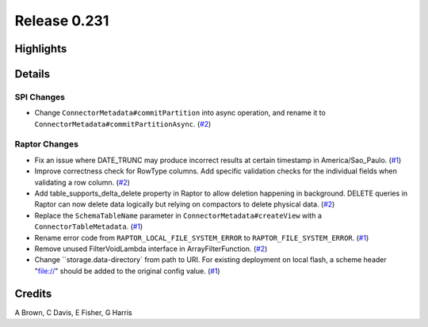 =============
Release 0.231
=============

**Highlights**
==============

**Details**
===========

SPI Changes
___________
* Change ``ConnectorMetadata#commitPartition`` into async operation, and rename it to ``ConnectorMetadata#commitPartitionAsync``. (`#2 <https://github.com/prestodb/presto/pull/2>`_)

Raptor Changes
______________
* Fix an issue where DATE_TRUNC may produce incorrect results at certain timestamp in America/Sao_Paulo. (`#1 <https://github.com/prestodb/presto/pull/1>`_)
* Improve correctness check for RowType columns. Add specific validation checks for the individual fields when validating a row column. (`#2 <https://github.com/prestodb/presto/pull/2>`_)
* Add table_supports_delta_delete property in Raptor to allow deletion happening in background. DELETE queries in Raptor can now delete data logically but relying on compactors to delete physical data. (`#2 <https://github.com/prestodb/presto/pull/2>`_)
* Replace the ``SchemaTableName`` parameter in ``ConnectorMetadata#createView`` with a ``ConnectorTableMetadata``. (`#1 <https://github.com/prestodb/presto/pull/1>`_)
* Rename error code from ``RAPTOR_LOCAL_FILE_SYSTEM_ERROR`` to ``RAPTOR_FILE_SYSTEM_ERROR``. (`#1 <https://github.com/prestodb/presto/pull/1>`_)
* Remove unused FilterVoidLambda interface in ArrayFilterFunction. (`#2 <https://github.com/prestodb/presto/pull/2>`_)
* Change ``storage.data-directory` from path to URI. For existing deployment on local flash, a scheme header "file://" should be added to the original config value. (`#1 <https://github.com/prestodb/presto/pull/1>`_)

**Credits**
===========

A Brown, C Davis, E Fisher, G Harris
